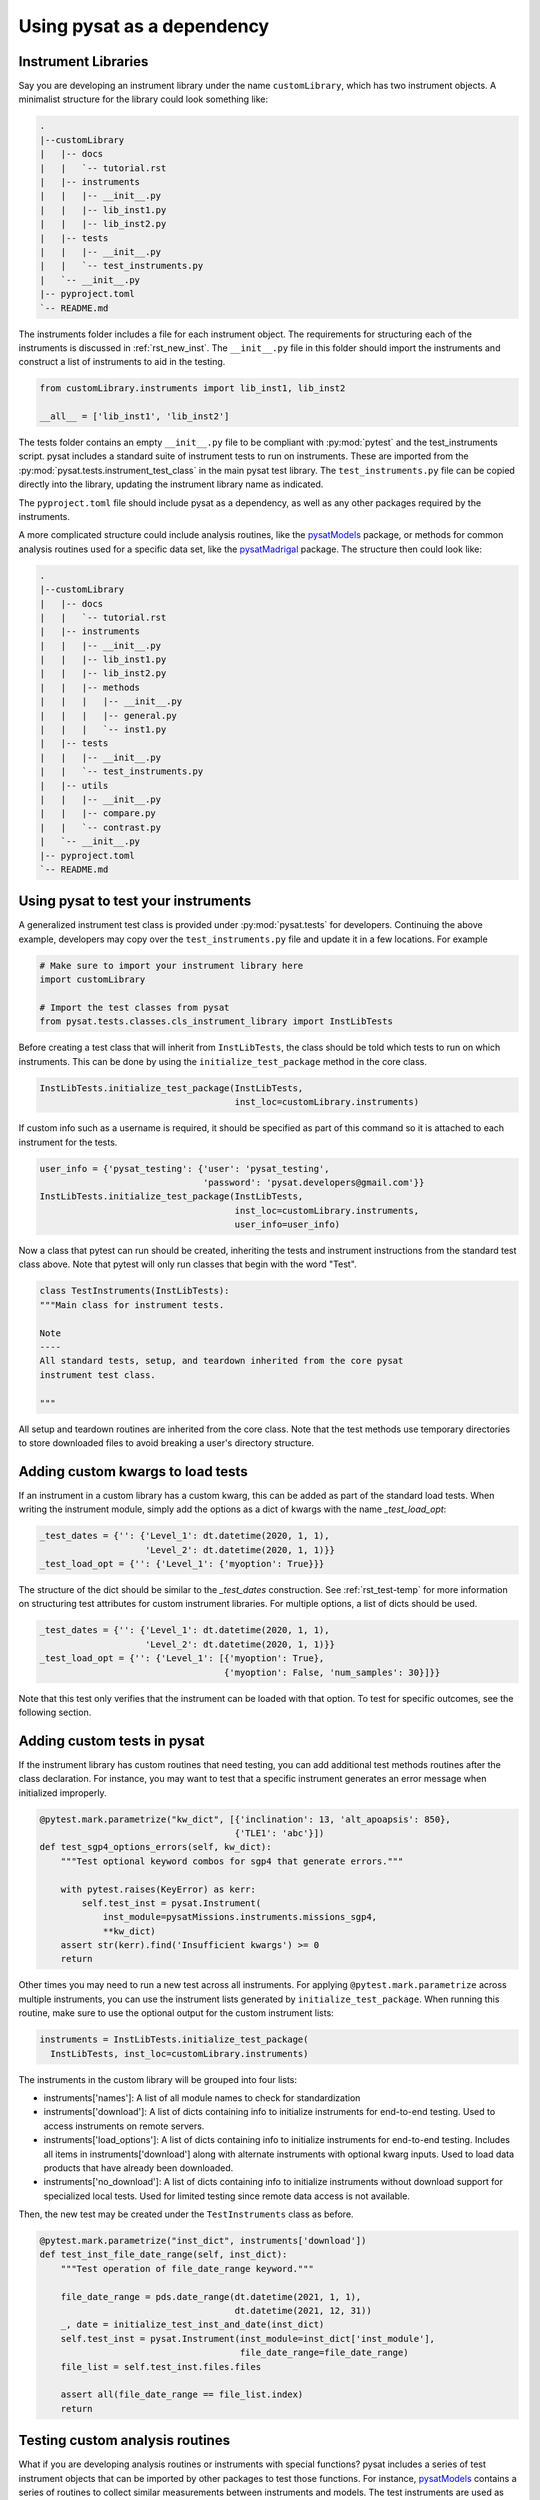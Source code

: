 
.. |br| raw:: html

    <br>

.. _pysat-dependency:

Using pysat as a dependency
===========================


.. _pysat-dep-instlib:

Instrument Libraries
--------------------
Say you are developing an instrument library under the name ``customLibrary``,
which has two instrument objects. A minimalist structure for the library
could look something like:

.. code::

  .
  |--customLibrary
  |   |-- docs
  |   |   `-- tutorial.rst
  |   |-- instruments
  |   |   |-- __init__.py
  |   |   |-- lib_inst1.py
  |   |   |-- lib_inst2.py
  |   |-- tests
  |   |   |-- __init__.py
  |   |   `-- test_instruments.py
  |   `-- __init__.py
  |-- pyproject.toml
  `-- README.md


The instruments folder includes a file for each instrument object.  The
requirements for structuring each of the instruments is discussed in
:ref:`rst_new_inst`.  The ``__init__.py`` file in this folder should import the
instruments and construct a list of instruments to aid in the testing.

.. code:: python

    from customLibrary.instruments import lib_inst1, lib_inst2

    __all__ = ['lib_inst1', 'lib_inst2']

The tests folder contains an empty ``__init__.py`` file to be compliant with
:py:mod:`pytest` and the test_instruments script.  pysat includes a standard
suite of instrument tests to run on instruments.  These are imported from the
:py:mod:`pysat.tests.instrument_test_class` in the main pysat test library.  The
``test_instruments.py`` file can be copied directly into the library, updating
the instrument library name as indicated.

The ``pyproject.toml`` file should include pysat as a dependency, as well as any
other packages required by the instruments.

A more complicated structure could include analysis routines,
like the `pysatModels <https://github.com/pysat/pysatModels>`_ package, or
methods for common analysis routines used for a specific data set, like
the `pysatMadrigal <https://github.com/pysat/pysatMadrigal>`_ package.
The structure then could look like:

.. code::

  .
  |--customLibrary
  |   |-- docs
  |   |   `-- tutorial.rst
  |   |-- instruments
  |   |   |-- __init__.py
  |   |   |-- lib_inst1.py
  |   |   |-- lib_inst2.py
  |   |   |-- methods
  |   |   |   |-- __init__.py
  |   |   |   |-- general.py
  |   |   |   `-- inst1.py
  |   |-- tests
  |   |   |-- __init__.py
  |   |   `-- test_instruments.py
  |   |-- utils
  |   |   |-- __init__.py
  |   |   |-- compare.py
  |   |   `-- contrast.py
  |   `-- __init__.py
  |-- pyproject.toml
  `-- README.md


.. _pysat-dep-testinst:

Using pysat to test your instruments
------------------------------------

A generalized instrument test class is provided under :py:mod:`pysat.tests` for
developers.  Continuing the above example, developers may copy over the
``test_instruments.py`` file and update it in a few locations.  For example

.. code:: python

  # Make sure to import your instrument library here
  import customLibrary

  # Import the test classes from pysat
  from pysat.tests.classes.cls_instrument_library import InstLibTests

Before creating a test class that will inherit from ``InstLibTests``, the class
should be told which tests to run on which instruments.  This can be done by
using the ``initialize_test_package`` method in the core class.

.. code:: python

  InstLibTests.initialize_test_package(InstLibTests,
                                       inst_loc=customLibrary.instruments)

If custom info such as a username is required, it should be specified as part of
this command so it is attached to each instrument for the tests.

.. code:: python

 user_info = {'pysat_testing': {'user': 'pysat_testing',
                                'password': 'pysat.developers@gmail.com'}}
 InstLibTests.initialize_test_package(InstLibTests,
                                      inst_loc=customLibrary.instruments,
                                      user_info=user_info)


Now a class that pytest can run should be created, inheriting the tests and
instrument instructions from the standard test class above.  Note that pytest
will only run classes that begin with the word "Test".

.. code:: Python

  class TestInstruments(InstLibTests):
  """Main class for instrument tests.

  Note
  ----
  All standard tests, setup, and teardown inherited from the core pysat
  instrument test class.

  """

All setup and teardown routines are inherited from the core class. Note that the
test methods use temporary directories to store downloaded files to avoid
breaking a user's directory structure.


.. _pysat-dep-options:

Adding custom kwargs to load tests
----------------------------------

If an instrument in a custom library has a custom kwarg, this can be added as
part of the standard load tests.  When writing the instrument module, simply add
the options as a dict of kwargs with the name `_test_load_opt`:

.. code:: python

   _test_dates = {'': {'Level_1': dt.datetime(2020, 1, 1),
                       'Level_2': dt.datetime(2020, 1, 1)}}
   _test_load_opt = {'': {'Level_1': {'myoption': True}}}

The structure of the dict should be similar to the `_test_dates` construction.
See :ref:`rst_test-temp` for more information on structuring test attributes
for custom instrument libraries. For multiple options, a list of dicts should
be used.

.. code:: python

   _test_dates = {'': {'Level_1': dt.datetime(2020, 1, 1),
                       'Level_2': dt.datetime(2020, 1, 1)}}
   _test_load_opt = {'': {'Level_1': [{'myoption': True},
                                      {'myoption': False, 'num_samples': 30}]}}

Note that this test only verifies that the instrument can be loaded with that
option.  To test for specific outcomes, see the following section.


.. _pysat-dep-addtests:

Adding custom tests in pysat
----------------------------

If the instrument library has custom routines that need testing, you can add
additional test methods routines after the class declaration.  For instance,
you may want to test that a specific instrument generates an error message
when initialized improperly.

.. code:: Python

  @pytest.mark.parametrize("kw_dict", [{'inclination': 13, 'alt_apoapsis': 850},
                                       {'TLE1': 'abc'}])
  def test_sgp4_options_errors(self, kw_dict):
      """Test optional keyword combos for sgp4 that generate errors."""

      with pytest.raises(KeyError) as kerr:
          self.test_inst = pysat.Instrument(
              inst_module=pysatMissions.instruments.missions_sgp4,
              **kw_dict)
      assert str(kerr).find('Insufficient kwargs') >= 0
      return


Other times you may need to run a new test across all instruments.  For applying
``@pytest.mark.parametrize`` across multiple instruments, you can use the
instrument lists generated by ``initialize_test_package``.  When running this
routine, make sure to use the optional output for the custom instrument lists:

.. code:: Python

  instruments = InstLibTests.initialize_test_package(
    InstLibTests, inst_loc=customLibrary.instruments)

The instruments in the custom library will be grouped into four lists:

* instruments['names']: A list of all module names to check for
  standardization
* instruments['download']: A list of dicts containing info to initialize
  instruments for end-to-end testing.  Used to access instruments on remote
  servers.
* instruments['load_options']: A list of dicts containing info to initialize
  instruments for end-to-end testing.  Includes all items in
  instruments['download'] along with alternate instruments with optional
  kwarg inputs. Used to load data products that have already been downloaded.
* instruments['no_download']: A list of dicts containing info to initialize
  instruments without download support for specialized local tests.  Used for
  limited testing since remote data access is not available.

Then, the new test may be created under the ``TestInstruments`` class as before.

.. code:: Python

  @pytest.mark.parametrize("inst_dict", instruments['download'])
  def test_inst_file_date_range(self, inst_dict):
      """Test operation of file_date_range keyword."""

      file_date_range = pds.date_range(dt.datetime(2021, 1, 1),
                                       dt.datetime(2021, 12, 31))
      _, date = initialize_test_inst_and_date(inst_dict)
      self.test_inst = pysat.Instrument(inst_module=inst_dict['inst_module'],
                                        file_date_range=file_date_range)
      file_list = self.test_inst.files.files

      assert all(file_date_range == file_list.index)
      return


.. _pysat-dep-testcust:

Testing custom analysis routines
--------------------------------

What if you are developing analysis routines or instruments with special
functions?  pysat includes a series of test instrument objects that can be
imported by other packages to test those functions.  For instance,
`pysatModels <https://github.com/pysat/pysatModels>`_ contains a series of
routines to collect similar measurements between instruments and models.
The test instruments are used as part of the unit tests.  This allows us to
thoroughly test routines without including a large volume of data as part of
the package.

pysat_testing
^^^^^^^^^^^^^
:ref:`api-pysat-testing` is the basic test object.  It returns a satellite-like
object with 1D data as a function of latitude, longitude, and altitude in a
pandas format.  Most similar to in situ data.

pysat_ndtesting
^^^^^^^^^^^^^^^^^^^^^^
:ref:`api-pysat-ndtesting` is a satellite-like object that returns all
of the above plus an imager-like data set, ie, remote data that is a function
of time and two spatial dimensions.

pysat_testmodel
^^^^^^^^^^^^^^^
:ref:`api-pysat-testmodel` is an xarray object that returns a 4D object as a
function of latitude, longitude, altitude, and time.  It most closely resembles
data sets from geophysical models.

All of these objects return dummy `data` values that are either constants or
small periodic variations.  The intent of these objects are to return data sets
that resemble instrument data in scope.

A very basic example is shown below.  Here a `stats` library is imported from
the custom instrument.  The `dummy1` variable is a simple data set that returns
values between 0 and 20.

.. code:: python

  import pysat

  from customLibrary import stats

  class TestCompare:

    def setup_method(self):
        self.inst = pysat.Instrument(platform='pysat', name='testing')
        self.inst.load(2009, 1)

    def teardown_method(self):
        del self.inst

    def test_stats_mean(self):
        mean_val = stats.mean(inst['dummy1'])
        assert mean_val == 11.3785

The :py:meth:`TestCompare.setup` method is used to define and load a fresh
instrument for each test.  While data are automatically generated, limits on
the usable range have been imposed for testing purposes.  The test instruments
generate dates between 1 Jan 2008 and 31 Dec 2010 for use in the pysat
ecosystem.  This allows for coverage for year changes both with and without
leap days.

.. _pysat-dep-tips:

Tips and Tricks
---------------

Remember to include pysat as a dependency in your pyproject.toml file.

The CI environment will also need to be configured to install pysat and its
dependencies.  You may need to install pysat from github rather than pip if
you need to test against a specific development branch.

If the pysat API is changing for an upcoming release, you can use :py:mod:`packaging`
to quickly determine the pysat version and potentially skip tests that are only
necessary for a limited range of pysat versions.

.. code:: python

  from packaging.version import Version
  import pysat
  import pytest

  @pytest.mark.skipif(Version(pysat.__version__) <= Version('3.0.1'),
                      reason=''.join(('Requires test model in pysat ',
                                      ' v3.0.2 or later.')))
  def test_new_feature(self):
     """Check a new feature that requires the develop pysat."""
